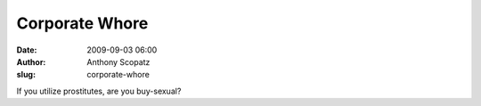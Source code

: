 Corporate Whore
###############
:date: 2009-09-03 06:00
:author: Anthony Scopatz
:slug: corporate-whore

If you utilize prostitutes, are you buy-sexual?
